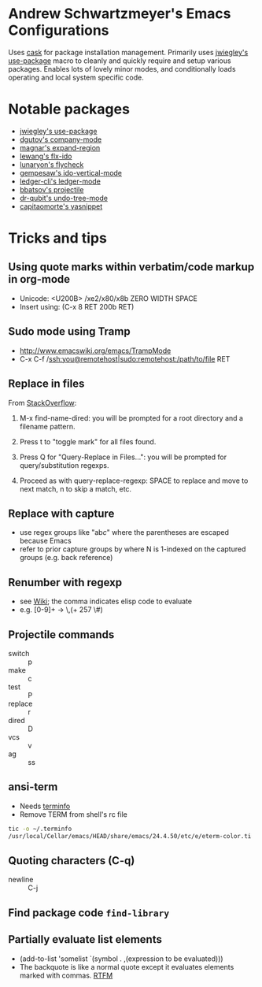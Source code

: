 * Andrew Schwartzmeyer's Emacs Configurations
Uses [[https://github.com/cask/cask][cask]] for package installation management. Primarily uses
[[https://github.com/jwiegley/use-package][jwiegley's use-package]] macro to cleanly and quickly require and setup
various packages. Enables lots of lovely minor modes, and
conditionally loads operating and local system specific code.
* Notable packages
- [[https://github.com/jwiegley/use-package][jwiegley's use-package]]
- [[https://company-mode.github.io/][dgutov's company-mode]]
- [[https://github.com/magnars/expand-region.el][magnar's expand-region]]
- [[https://github.com/lewang/flx][lewang's flx-ido]]
- [[https://github.com/flycheck/flycheck][lunaryon's flycheck]]
- [[https://github.com/gempesaw/ido-vertical-mode.el][gempesaw's ido-vertical-mode]]
- [[http://www.ledger-cli.org/3.0/doc/ledger-mode.html][ledger-cli's ledger-mode]]
- [[https://github.com/bbatsov/projectile][bbatsov's projectile]]
- [[http://www.dr-qubit.org/emacs.php#undo-tree][dr-qubit's undo-tree-mode]]
- [[https://github.com/capitaomorte/yasnippet][capitaomorte's yasnippet]]
* Tricks and tips
** Using quote marks within verbatim/code markup in org-mode
- Unicode: <U200B> /xe2/x80/x8b ZERO WIDTH SPACE
- Insert using: (C-x 8 RET 200b RET)
** Sudo mode using Tramp
- http://www.emacswiki.org/emacs/TrampMode
- C-x C-f /ssh:you@remotehost|sudo:remotehost:/path/to/file RET
** Replace in files
From [[https://stackoverflow.com/a/271136][StackOverflow]]:

1. M-x find-name-dired: you will be prompted for a root directory and
   a filename pattern.

2. Press t to "toggle mark" for all files found.

3. Press Q for "Query-Replace in Files...": you will be prompted for
   query/substitution regexps.

4. Proceed as with query-replace-regexp: SPACE to replace and move to
   next match, n to skip a match, etc.

** Replace with capture
- use regex groups like "ab\(c\)" where the parentheses are escaped
  because Emacs
- refer to prior capture groups by \N where N is 1-indexed on the
  captured groups (e.g. back reference)
** Renumber with regexp
- see [[http://www.emacswiki.org/emacs/RenumberList][Wiki]]; the comma indicates elisp code to evaluate
- e.g. [0-9]+ -> \,(+ 257 \#)
** Projectile commands
- switch :: p
- make :: c
- test :: P
- replace :: r
- dired :: D
- vcs :: v
- ag :: ss
** ansi-term
- Needs [[https://stackoverflow.com/a/8920373][terminfo]]
- Remove TERM from shell's rc file
#+begin_src sh
tic -o ~/.terminfo
/usr/local/Cellar/emacs/HEAD/share/emacs/24.4.50/etc/e/eterm-color.ti
#+end_src

** Quoting characters (C-q)
- newline :: C-j
** Find package code =find-library=
** Partially evaluate list elements
- (add-to-list 'somelist `(symbol . ,(expression to be evaluated)))
- The backquote is like a normal quote except it evaluates elements
  marked with commas. [[https://www.gnu.org/software/emacs/manual/html_node/elisp/Backquote.html][RTFM]]
